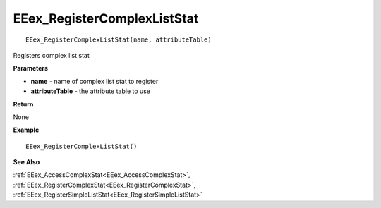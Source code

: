 .. _EEex_RegisterComplexListStat:

===================================
EEex_RegisterComplexListStat 
===================================

::

   EEex_RegisterComplexListStat(name, attributeTable)

Registers complex list stat

**Parameters**

* **name** - name of complex list stat to register
* **attributeTable** - the attribute table to use

**Return**

None

**Example**

::

   EEex_RegisterComplexListStat()

**See Also**

:ref:`EEex_AccessComplexStat<EEex_AccessComplexStat>`, :ref:`EEex_RegisterComplexStat<EEex_RegisterComplexStat>`, :ref:`EEex_RegisterSimpleListStat<EEex_RegisterSimpleListStat>`

